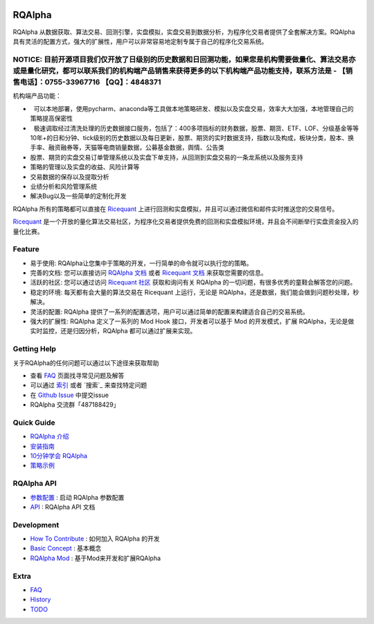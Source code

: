 ..  image:: https://raw.githubusercontent.com/ricequant/rqalpha/master/docs/source/_static/logo.jpg

===============================
RQAlpha
===============================

..  image:: https://img.shields.io/travis/ricequant/rqalpha/master.svg
    :target: https://travis-ci.org/ricequant/rqalpha/branches
    :alt: Build

..  image:: https://coveralls.io/repos/github/ricequant/rqalpha/badge.svg?branch=master
    :target: https://coveralls.io/github/ricequant/rqalpha?branch=master

..  image:: https://readthedocs.org/projects/rqalpha/badge/?version=stable
    :target: http://rqalpha.readthedocs.io/zh_CN/stable/?badge=stable
    :alt: Documentation Status

..  image:: https://img.shields.io/pypi/v/rqalpha.svg
    :target: https://pypi.python.org/pypi/rqalpha
    :alt: PyPI Version

..  image:: https://img.shields.io/pypi/l/rqalpha.svg
    :target: https://opensource.org/licenses/Apache-2.0
    :alt: License

..  image:: https://img.shields.io/pypi/pyversions/rqalpha.svg
    :target: https://pypi.python.org/pypi/rqalpha
    :alt: Python Version Support


RQAlpha 从数据获取、算法交易、回测引擎，实盘模拟，实盘交易到数据分析，为程序化交易者提供了全套解决方案。RQAlpha 具有灵活的配置方式，强大的扩展性，用户可以非常容易地定制专属于自己的程序化交易系统。

NOTICE: 目前开源项目我们仅开放了日级别的历史数据和日回测功能，如果您是机构需要做量化、算法交易亦或是量化研究，都可以联系我们的机构端产品销售来获得更多的以下机构端产品功能支持，联系方法是 - 【销售电话】：0755-33967716 【QQ】：4848371
============================

机构端产品功能：

*   可以本地部署，使用pycharm、anaconda等工具做本地策略研发、模拟以及实盘交易，效率大大加强，本地管理自己的策略提高保密性
*   极速调取经过清洗处理的历史数据接口服务，包括了：400多项指标的财务数据，股票、期货、ETF、LOF、分级基金等等10年+的日和分钟、tick级别的历史数据以及每日更新，股票、期货的实时数据支持，指数以及构成，板块分类，股本、换手率、融资融券等，天猫等电商销量数据，公募基金数据，舆情、公告类
*   股票、期货的实盘交易订单管理系统以及实盘下单支持，从回测到实盘交易的一条龙系统以及服务支持
*   策略的管理以及实盘的收益、风险计算等
*   交易数据的保存以及提取分析
*   业绩分析和风险管理系统
*   解决Bug以及一些简单的定制化开发


RQAlpha 所有的策略都可以直接在 `Ricequant`_ 上进行回测和实盘模拟，并且可以通过微信和邮件实时推送您的交易信号。

`Ricequant`_ 是一个开放的量化算法交易社区，为程序化交易者提供免费的回测和实盘模拟环境，并且会不间断举行实盘资金投入的量化比赛。

Feature
============================

*   易于使用: RQAlpha让您集中于策略的开发，一行简单的命令就可以执行您的策略。
*   完善的文档: 您可以直接访问 `RQAlpha 文档`_ 或者 `Ricequant 文档`_ 来获取您需要的信息。
*   活跃的社区: 您可以通过访问 `Ricequant 社区`_ 获取和询问有关 RQAlpha 的一切问题，有很多优秀的童鞋会解答您的问题。
*   稳定的环境: 每天都有会大量的算法交易在 Ricequant 上运行，无论是 RQAlpha，还是数据，我们能会做到问题秒处理，秒解决。
*   灵活的配置: RQAlpha 提供了一系列的配置选项，用户可以通过简单的配置来构建适合自己的交易系统。
*   强大的扩展性: RQAlpha 定义了一系列的 Mod Hook 接口，开发者可以基于 Mod 的开发模式，扩展 RQAlpha，无论是做实时监控，还是归因分析，RQAlpha 都可以通过扩展来实现。

Getting Help
============================

关于RQAlpha的任何问题可以通过以下途径来获取帮助

*  查看 `FAQ`_ 页面找寻常见问题及解答
*  可以通过 `索引`_ 或者 `搜索`_ 来查找特定问题
*  在 `Github Issue`_ 中提交issue
*  RQAlpha 交流群「487188429」

Quick Guide
============================

*   `RQAlpha 介绍`_
*   `安装指南`_
*   `10分钟学会 RQAlpha`_
*   `策略示例`_

RQAlpha API
============================

*   `参数配置`_ : 启动 RQAlpha 参数配置
*   `API`_ : RQAlpha API 文档

Development
============================

*   `How To Contribute`_ : 如何加入 RQAlpha 的开发
*   `Basic Concept`_ : 基本概念
*   `RQAlpha Mod`_ : 基于Mod来开发和扩展RQAlpha

Extra
============================

*   `FAQ`_
*   `History`_
*   `TODO`_


.. _Github Issue: https://github.com/ricequant/rqalpha/issues
.. _Ricequant: https://www.ricequant.com/algorithms
.. _RQAlpha 文档: http://rqalpha.readthedocs.io/zh_CN/stable/
.. _Ricequant 文档: https://www.ricequant.com/api/python/chn
.. _Ricequant 社区: https://www.ricequant.com/community/category/all/
.. _FAQ: http://rqalpha.readthedocs.io/zh_CN/stable/faq.html
.. _索引: http://rqalpha.readthedocs.io/zh_CN/stable/genindex.html

.. _RQAlpha 介绍: http://rqalpha.readthedocs.io/zh_CN/stable/intro/overview.html
.. _安装指南: http://rqalpha.readthedocs.io/zh_CN/stable/intro/install.html
.. _10分钟学会 RQAlpha: http://rqalpha.readthedocs.io/zh_CN/stable/intro/tutorial.html
.. _策略示例: http://rqalpha.readthedocs.io/zh_CN/stable/intro/examples.html

.. _参数配置: http://rqalpha.readthedocs.io/zh_CN/stable/api/config.html
.. _API: http://rqalpha.readthedocs.io/zh_CN/stable/api/base_api.html

.. _How To Contribute: http://rqalpha.readthedocs.io/zh_CN/stable/development/make_contribute.html
.. _Basic Concept: http://rqalpha.readthedocs.io/zh_CN/stable/development/basic_concept.html
.. _RQAlpha Mod: http://rqalpha.readthedocs.io/zh_CN/stable/development/mod.html
.. _History: http://rqalpha.readthedocs.io/zh_CN/stable/history.html
.. _TODO: http://rqalpha.readthedocs.io/zh_CN/stable/todo.html

